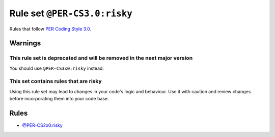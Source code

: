 =============================
Rule set ``@PER-CS3.0:risky``
=============================

Rules that follow `PER Coding Style 3.0 <https://www.php-fig.org/per/coding-style/>`_.

Warnings
--------

This rule set is deprecated and will be removed in the next major version
~~~~~~~~~~~~~~~~~~~~~~~~~~~~~~~~~~~~~~~~~~~~~~~~~~~~~~~~~~~~~~~~~~~~~~~~~

You should use ``@PER-CS3x0:risky`` instead.

This set contains rules that are risky
~~~~~~~~~~~~~~~~~~~~~~~~~~~~~~~~~~~~~~

Using this rule set may lead to changes in your code's logic and behaviour. Use it with caution and review changes before incorporating them into your code base.

Rules
-----

- `@PER-CS2x0:risky <./PER-CS2x0Risky.rst>`_
